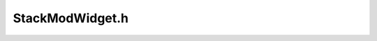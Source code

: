.. _`sec:StackModWidget.h`:

StackModWidget.h
################

.. cpp:namespace:: Dyninst::Relocation

